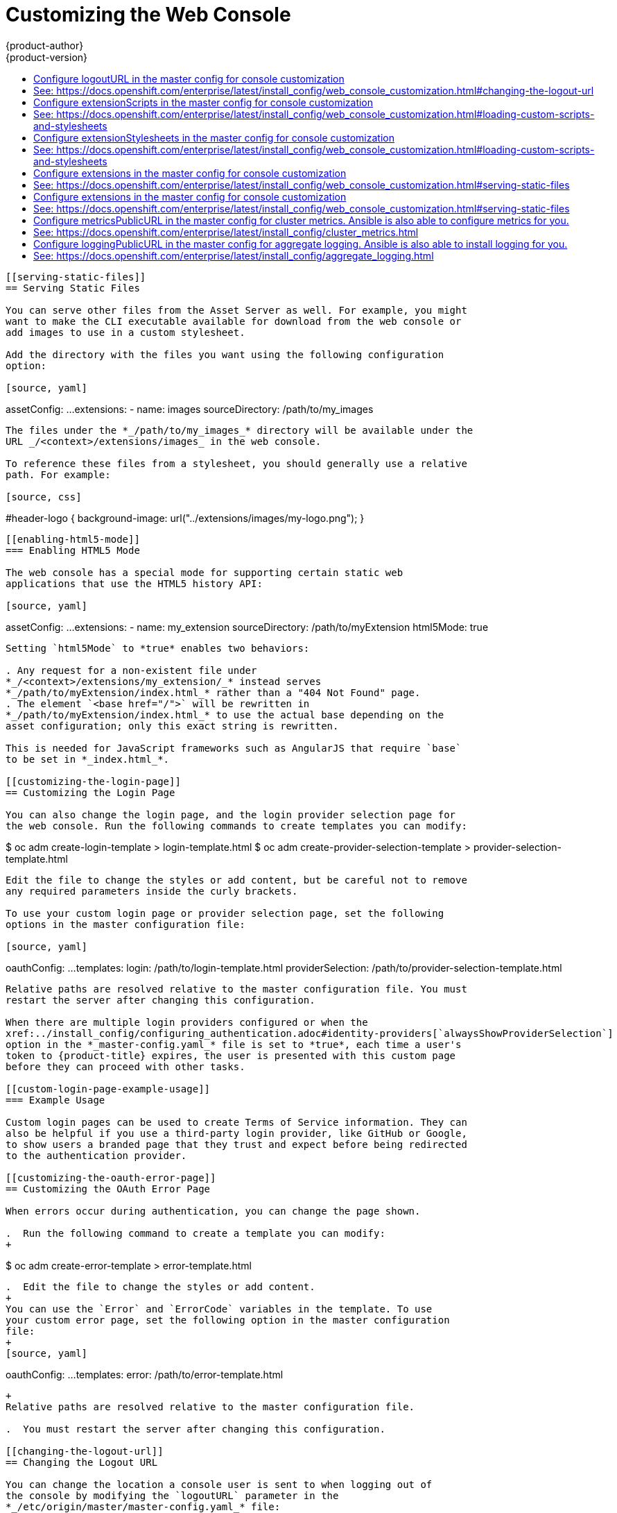 [[install-config-web-console-customization]]
= Customizing the Web Console
{product-author}
{product-version}
:data-uri:
:icons:
:experimental:
:toc: macro
:toc-title:
:prewrap!:

toc::[]

ifdef::openshift-origin,openshift-enterprise[]
== Overview

Administrators can customize the
xref:../architecture/infrastructure_components/web_console.adoc#architecture-infrastructure-components-web-console[web
console] using extensions, which let you run scripts and load custom stylesheets
when the web console loads. Extension scripts allow you to override the default
behavior of the web console and customize it for your needs.

For example, extension scripts can be used to add your own
company's branding or to add company-specific capabilities. A common use case
for this is rebranding or white-labelling for different environments. You can
use the same extension code, but provide settings that change the web console.
You can change the look and feel of nearly any aspect of the user interface in
this way.

[[loading-custom-scripts-and-stylesheets]]
== Loading Extension Scripts and Stylesheets

To add scripts and stylesheets, edit the
xref:../install_config/master_node_configuration.adoc#install-config-master-node-configuration[master configuration
file]. The scripts and stylesheet files must exist on the Asset Server and are
added with the following options:

[source, yaml]
----
assetConfig:
  ...
  extensionScripts:
    - /path/to/script1.js
    - /path/to/script2.js
    - ...
  extensionStylesheets:
    - /path/to/stylesheet1.css
    - /path/to/stylesheet2.css
    - ...
----

[NOTE]
====
Wrap extension scripts in an Immediately Invoked Function Expression (IIFE).
This ensures that you do not create global variables that conflict with the
names used by the web console or by other extensions. For example:

[source, javascript]
----
(function() {
  // Put your extension code here...
}());
----
====


Relative paths are resolved relative to the master configuration file. To pick
up configuration changes, restart the server.

Custom scripts and stylesheets are read once at server start time. To make
developing extensions easier, you can reload scripts and stylesheets on every
request by enabling development mode with the following setting:

[source, yaml]
----
assetConfig:
  ...
  extensionDevelopment: true
----

When set, the web console reloads any changes to existing extension script or
stylesheet files when you refresh the page in your browser. You still must
restart the server when adding new extension stylesheets or scripts, however.
This setting is only recommended for testing changes and not for production.

The examples in the following sections show common ways you can customize the
web console.

[NOTE]
====
Additional extension examples are available in the
link:https://github.com/openshift/origin-web-console/tree/master/extensions/examples[OpenShift
Origin] repository on GitHub.
====

[[setting-extension-properties]]
=== Setting Extension Properties

If you have a specific extension, but want to use different text in it for each
of the environments, you can define the environment in the
*_master-config.yaml_* file, and use the same extension script across
environments. Pass settings from the *_master-config.yaml_* file to be used by
the extension using the
xref:../install_config/master_node_configuration.adoc#master-config-asset-config[`extensionProperties`
mechanism]:

[source,yaml]
----
assetConfig:
  extensionDevelopment: true
  extensionProperties:
    doc_url: https://docs.openshift.com
    key1: value1
    key2: value2
  extensionScripts:
----

This results in a global variable that can be accessed by the extension, as if
the following code was executed:

[source, javascript]
----
window.OPENSHIFT_EXTENSION_PROPERTIES = {
  doc_url: "https://docs.openshift.com",
  key1: "value1",
  key2: "value2",
}
----

[[extension-option-for-external-logging-solutions]]
== Extension Option for External Logging Solutions

As of {product-title} 3.6, there is an extension option to link to external
logging solutions instead of using {product-title}'s EFK logging stack:

----
'use strict';
angular.module("mylinkextensions", ['openshiftConsole'])
       .run(function(extensionRegistry) {
          extensionRegistry.add('log-links', _.spread(function(resource, options) {
            return {
              type: 'dom',
              node: '<span><a href="https://extension-point.example.com">' + resource.metadata.name + '</a><span class="action-divider">|</span></span>'
            };
          }));
       });
hawtioPluginLoader.addModule("mylinkextensions");
----

The URL to the logging stack you are wanting to accessAD master configuration file. Then,
restart the master host:

----
ifdef::openshift-origin[]
# systemctl restart origin-master-api origin-master-controllers
endif::[]
ifdef::openshift-enterprise[]
# systemctl restart atomic-openshift-master-api atomic-openshift-master-controllers
endif::[]
----

[[customizing-and-disabling-the-guided-tour]]
==  Customizing and Disabling the Guided Tour

A guided tour will pop up the first time a user logs in on a particular browser.
You can enable the `auto_launch` for new users:

----
window.OPENSHIFT_CONSTANTS.GUIDED_TOURS.landing_page_tour.auto_launch = true;
----

[[customizing-documentation-links]]
== Customizing Documentation Links

Documentation links on the landing page are customizable.
`window.OPENSHIFT_CONSTANTS.CATALOG_HELP_RESOURCES` is an array of objects
containing a title and an `href`. These will be turned into links. You can
completely override the array, push or pop additional links, or modify the
attributes of existing links.

.Example Link
----
{
  title: 'Blog',
  href: 'https://blog.openshift.com'
}
----

[[customizing-the-logo]]
== Customizing the Logo

The following style changes the logo in the web console header:

[source, css]
----
#header-logo {
  background-image: url("https://www.example.com/images/logo.png");
  width: 190px;
  height: 20px;
}
----

. Replace the *example.com* URL with a URL to an actual image, and adjust the
width and height. The ideal height is *20px*.

. Save the style to a file (for example, *_logo.css_*) and add it to the master
configuration file:
+
[source, yaml]
----
assetConfig:
  ...
  extensionStylesheets:
    - /path/to/logo.css
----

. Restart the master host:
+
----
ifdef::openshift-origin[]
# systemctl restart origin-master-api origin-master-controllers
endif::[]
ifdef::openshift-enterprise[]
# systemctl restart atomic-openshift-master-api atomic-openshift-master-controllers
endif::[]
----

[[changing-links-to-documentation]]
== Changing Links to Documentation

Links to external documentation are shown in various sections of the web
console. The following example changes the URL for two given links to the
documentation:

[source, javascript]
----
window.OPENSHIFT_CONSTANTS.HELP['get_started_cli']      = "https://example.com/doc1.html";
window.OPENSHIFT_CONSTANTS.HELP['basic_cli_operations'] = "https://example.com/doc2.html";
----

Alternatively, you can change the base URL for all documentation links.

This example would result in the default help URL `\https://example.com/docs/welcome/index.html`:

[source, javascript]
----
window.OPENSHIFT_CONSTANTS.HELP_BASE_URL = "https://example.com/docs/"; <1>
----
<1> The path must end in a `/`.

Save this script to a file (for example, *_help-links.js_*) and add it to the
master configuration file:

[source, yaml]
----
assetConfig:
  ...
  extensionScripts:
    - /path/to/help-links.js
----

Restart the master host:

----
ifdef::openshift-origin[]
# systemctl restart origin-master-api origin-master-controllers
endif::[]
ifdef::openshift-enterprise[]
# systemctl restart atomic-openshift-master-api atomic-openshift-master-controllers
endif::[]
----

[[adding-or-changing-links-to-download-the-cli]]
== Adding or Changing Links to Download the CLI

The *About* page in the web console provides download links for the
xref:../cli_reference/index.adoc#cli-reference-index[command line interface (CLI)] tools. These
links can be configured by providing both the link text and URL, so that you can
choose to point them directly to file packages, or to an external page that
points to the actual packages.

For example, to point directly to packages that can be downloaded, where the
link text is the package platform:

[source, javascript]
----
window.OPENSHIFT_CONSTANTS.CLI = {
  "Linux (32 bits)": "https://<cdn>/openshift-client-tools-linux-32bit.tar.gz",
  "Linux (64 bits)": "https://<cdn>/openshift-client-tools-linux-64bit.tar.gz",
  "Windows":         "https://<cdn>/openshift-client-tools-windows.zip",
  "Mac OS X":        "https://<cdn>/openshift-client-tools-mac.zip"
};
----

Alternatively, to point to a page that links the actual download packages, with
the *Latest Release* link text:

[source, javascript]
----
window.OPENSHIFT_CONSTANTS.CLI = {
  "Latest Release": "https://<cdn>/openshift-client-tools/latest.html"
};
----

Save this script to a file (for example, *_cli-links.js_*) and add it to the
master configuration file:

[source, yaml]
----
assetConfig:
  ...
  extensionScripts:
    - /path/to/cli-links.js
----

Restart the master host:

----
ifdef::openshift-origin[]
# systemctl restart origin-master-api origin-master-controllers
endif::[]
ifdef::openshift-enterprise[]
# systemctl restart atomic-openshift-master-api atomic-openshift-master-controllers
endif::[]
----

[[customizing-the-about-page]]
=== Customizing the About Page

To provide a custom *About* page for the web console:

. Write an extension that looks like:
+
[source, javascript]
----
angular
  .module('aboutPageExtension', ['openshiftConsole'])
  .config(function($routeProvider) {
    $routeProvider
      .when('/about', {
        templateUrl: 'extensions/about/about.html',
        controller: 'AboutController'
      });
    }
  );

hawtioPluginLoader.addModule('aboutPageExtension');
----

. Save the script to a file (for example, *_about/about.js_*).

. Write a customized template.

.. Start from the version of
https://github.com/openshift/origin-web-console/blob/master/app/views/about.html[*_about.html_*]
from the OpenShift Container Platform
link:https://github.com/openshift/origin-web-console/branches[release] you are
using. Within the template, there are two angular scope variables available:
`version.master.openshift` and `version.master.kubernetes`.

.. Save the custom template to a file (for example, *_about/about.html_*).

.. Modify the master configuration file:
+
[source, yaml]
----
assetConfig:
  ...
  extensionScripts:
    - about/about.js
  ...
  extensions:
    - name: about
      sourceDirectory: /path/to/about
----

.. Restart the master host:
+
----
ifdef::openshift-origin[]
# systemctl restart origin-master-api origin-master-controllers
endif::[]
ifdef::openshift-enterprise[]
# systemctl restart atomic-openshift-master-api atomic-openshift-master-controllers
endif::[]
----

[[configuring-navigation-menus]]
== Configuring Navigation Menus

[[top-navigation-dropdown-menus]]
=== Top Navigation Dropdown Menus

The top navigation bar of the web console contains the help icon and the user
dropdown menus. You can add additional menu items to these using the
link:https://github.com/openshift/angular-extension-registry[angular-extension-registry].

The available extension points are:

* `nav-help-dropdown` - the help icon dropdown menu, visible at desktop screen widths
* `nav-user-dropdown` - the user dropdown menu, visible at desktop screen widths
* `nav-dropdown-mobile` - the single menu for top navigation items at mobile screen widths

The following example extends the `nav-help-dropdown` menu, with a name of
`<myExtensionModule>`:

[NOTE]
====
`<myExtensionModule>` is a placeholder name. Each dropdown menu extension must
be unique enough so that it does not clash with any future angular modules.
====

[source, javascript]
----
angular
  .module('<myExtensionModule>', ['openshiftConsole'])
  .run([
    'extensionRegistry',
    function(extensionRegistry) {
      extensionRegistry
        .add('nav-help-dropdown', function() {
          return [
            {
              type: 'dom',
              node: '<li><a href="http://www.example.com/report" target="_blank">Report a Bug</a></li>'
            }, {
              type: 'dom',
              node: '<li class="divider"></li>'  // If you want a horizontal divider to appear in the menu
            }, {
              type: 'dom',
              node: '<li><a href="http://www.example.com/status" target="_blank">System Status</a></li>'
            }
          ];
        });
    }
  ]);

hawtioPluginLoader.addModule('<myExtensionModule>');
----

[[web-console-application-launcher]]
=== Application Launcher

The top navigation bar also contains an optional application launcher for
linking to other web applications. This dropdown menu is empty by default, but
when links are added, appears to the left of the help menu in the masthead.

. Create the configuration scripts within a file (for example,
*_applicationLauncher.js_*):
+
[source, javascript]
----
// Add items to the application launcher dropdown menu.
window.OPENSHIFT_CONSTANTS.APP_LAUNCHER_NAVIGATION = [{
  title: "Dashboard",                    // The text label
  iconClass: "fa fa-dashboard",          // The icon you want to appear
  href: "http://example.com/dashboard",  // Where to go when this item is clicked
  tooltip: 'View dashboard'              // Optional tooltip to display on hover
}, {
  title: "Manage Account",
  iconClass: "pficon pficon-user",
  href: "http://example.com/account",
  tooltip: "Update email address or password."
}];
----

. Save the file and add it to the master configuration at
*_/etc/origin/master/master-config.yaml_*:
+
[source, yaml]
----
assetConfig:
  ...
  extensionScripts:
    - /path/to/applicationLauncher.js
----

. Restart the master host:
+
----
ifdef::openshift-origin[]
# systemctl restart origin-master-api origin-master-controllers
endif::[]
ifdef::openshift-enterprise[]
# systemctl restart atomic-openshift-master-api atomic-openshift-master-controllers
endif::[]
----

[[system-status-badge]]
=== System Status Badge

The top navigation bar can also include an optional system status badge in order
to notify users of system-wide events such as maintenance windows. To make use
of the existing styles using a yellow warning icon for the badge, follow the
example below.

. Create the configuration scripts within a file (for example,
*_systemStatusBadge.js_*):
+
[source, javascript]
----
'use strict';

angular
  .module('mysystemstatusbadgeextension', ['openshiftConsole'])
  .run([
    'extensionRegistry',
    function(extensionRegistry) {
      // Replace http://status.example.com/ with your domain
      var system_status_elem = $('<a href="http://status.example.com/"' +
      'target="_blank" class="nav-item-iconic system-status"><span title="' +
      'System Status" class="fa status-icon pficon-warning-triangle-o">' +
      '</span></a>');

      // Add the extension point to the registry so the badge appears
      // To disable the badge, comment this block out
      extensionRegistry
        .add('nav-system-status', function() {
          return [{
            type: 'dom',
            node: system_status_elem
          }];
        });
    }
  ]);

hawtioPluginLoader.addModule('mysystemstatusbadgeextension');
----

. Save the file and add it to the master configuration at
*_/etc/origin/master/master-config.yaml_*:
+
[source, yaml]
----
assetConfig:
  ...
  extensionScripts:
    - /path/to/systemStatusBadge.js
----

. Restart the master host:
+
----
ifdef::openshift-origin[]
# systemctl restart origin-master-api origin-master-controllers
endif::[]
ifdef::openshift-enterprise[]
# systemctl restart atomic-openshift-master-api atomic-openshift-master-controllers
endif::[]
----

[[web-console-project-left-navigation]]
=== Project Left Navigation

When navigating within a project, a menu appears on the left with primary and
secondary navigation. This menu structure is defined as a constant and can be
overridden or modified.

[NOTE]
====
Significant customizations to the project navigation may affect the user
experience and should be done with careful consideration. You may need to update
this customization in future upgrades if you modify existing navigation items.
====

. Create the configuration scripts within a file (for example,
*_navigation.js_*):
+
[source, javascript]
----
// Append a new primary nav item.  This is a simple direct navigation item
// with no secondary menu.
window.OPENSHIFT_CONSTANTS.PROJECT_NAVIGATION.push({
  label: "Dashboard",           // The text label
  iconClass: "fa fa-dashboard", // The icon you want to appear
  href: "/dashboard"            // Where to go when this nav item is clicked.
                                // Relative URLs are pre-pended with the path
                                // '/project/<project-name>'
});

// Splice a primary nav item to a specific spot in the list.  This primary item has
// a secondary menu.
window.OPENSHIFT_CONSTANTS.PROJECT_NAVIGATION.splice(2, 0, { // Insert at the third spot
  label: "Git",
  iconClass: "fa fa-code",
  secondaryNavSections: [       // Instead of an href, a sub-menu can be defined
    {
      items: [
        {
          label: "Branches",
          href: "/git/branches",
          prefixes: [
            "/git/branches/"     // Defines prefix URL patterns that will cause
                                 // this nav item to show the active state, so
                                 // tertiary or lower pages show the right context
          ]
        }
      ]
    },
    {
      header: "Collaboration",   // Sections within a sub-menu can have an optional header
      items: [
        {
          label: "Pull Requests",
          href: "/git/pull-requests",
          prefixes: [
            "/git/pull-requests/"
          ]
        }
      ]
    }
  ]
});

// Add a primary item to the top of the list.  This primary item is shown conditionally.
window.OPENSHIFT_CONSTANTS.PROJECT_NAVIGATION.unshift({
  label: "Getting Started",
  iconClass: "pficon pficon-screen",
  href: "/getting-started",
  prefixes: [                   // Primary nav items can also specify prefixes to trigger
    "/getting-started/"         // active state
  ],
  isValid: function() {         // Primary or secondary items can define an isValid
    return isNewUser;           // function. If present it will be called to test whether
                                // the item should be shown, it should return a boolean
  }
});

// Modify an existing menu item
var applicationsMenu = _.find(window.OPENSHIFT_CONSTANTS.PROJECT_NAVIGATION, { label: 'Applications' });
applicationsMenu.secondaryNavSections.push({ // Add a new secondary nav section to the Applications menu
  // my secondary nav section
});
----

. Save the file and add it to the master configuration at
*_/etc/origin/master/master-config.yaml_*:
+
[source, yaml]
----
assetConfig:
  ...
  extensionScripts:
    - /path/to/navigation.js
----


. Restart the master host:
+
----
ifdef::openshift-origin[]
# systemctl restart origin-master-api origin-master-controllers
endif::[]
ifdef::openshift-enterprise[]
# systemctl restart atomic-openshift-master-api atomic-openshift-master-controllers
endif::[]
----

[[configuring-featured-applications]]
== Configuring Featured Applications

The web console has an optional list of featured application links in its
landing page catalog. These appear near the top of the page and can have an
icon, a title, a short description, and a link.

image::featured_applications.png["Featured Applications"]

. Create the following configuration scripts within a file (for example,
*_featured-applications.js_*):
+
[source, javascript]
----
// Add featured applications to the top of the catalog.
window.OPENSHIFT_CONSTANTS.SAAS_OFFERINGS = [{
  title: "Dashboard",                         // The text label
  icon: "fa fa-dashboard",                    // The icon you want to appear
  url: "http://example.com/dashboard",        // Where to go when this item is clicked
  description: "Open application dashboard."  // Short description
}, {
  title: "System Status",
  icon: "fa fa-heartbeat",
  url: "http://example.com/status",
  description: "View system alerts and outages."
}, {
  title: "Manage Account",
  icon: "pficon pficon-user",
  url: "http://example.com/account",
  description: "Update email address or password."
}];
----

. Save the file and add it to the master configuration at
*_/etc/origin/master/master-config.yaml_*:
+
[source, yaml]
----
assetConfig:
  ...
  extensionScripts:
    - /path/to/featured-applications.js
----

. Restart the master host:
+
----
ifdef::openshift-origin[]
# systemctl restart origin-master-api origin-master-controllers
endif::[]
ifdef::openshift-enterprise[]
# systemctl restart atomic-openshift-master-api atomic-openshift-master-controllers
endif::[]
----

[[configuring-catalog-categories]]
== Configuring Catalog Categories

Catalog categories organize the display of items in the web console catalog
landing page. Each category has one or more subcategories. A builder image,
template, or service is grouped in a subcategory if it includes a tag listed in
the matching subcategory tags, and an item can appear in more than one subcategory.
Categories and subcategories only display if they contain at least one item.

[NOTE]
====
Significant customizations to the catalog categories may affect the user
experience and should be done with careful consideration. You may need to update
this customization in future upgrades if you modify existing category items.
====

. Create the following configuration scripts within a file (for example,
*_catalog-categories.js_*):
+
[source, javascript]
----
// Find the Languages category.
var category = _.find(window.OPENSHIFT_CONSTANTS.SERVICE_CATALOG_CATEGORIES,
                      { id: 'languages' });
// Add Go as a new subcategory under Languages.
category.subCategories.splice(2,0,{ // Insert at the third spot.
  // Required. Must be unique.
  id: "go",
  // Required.
  label: "Go",
  // Optional. If specified, defines a unique icon for this item.
  icon: "icon-go-gopher",
  // Required. Items matching any tag will appear in this subcategory.
  tags: [
    "go",
    "golang"
  ]
});

// Add a Featured category as the first category tab.
window.OPENSHIFT_CONSTANTS.SERVICE_CATALOG_CATEGORIES.unshift({
  // Required. Must be unique.
  id: "featured",
  // Required
  label: "Featured",
  subCategories: [
    {
      // Required. Must be unique.
      id: "go",
      // Required.
      label: "Go",
      // Optional. If specified, defines a unique icon for this item.
      icon: "icon-go-gopher",
      // Required. Items matching any tag will appear in this subcategory.
      tags: [
        "go",
        "golang"
      ]
    },
    {
      // Required. Must be unique.
      id: "jenkins",
      // Required.
      label: "Jenkins",
      // Optional. If specified, defines a unique icon for this item.
      icon: "icon-jenkins",
      // Required. Items matching any tag will appear in this subcategory.
      tags: [
        "jenkins"
      ]
    }
  ]
});
----

. Save the file and add it to the master configuration at
*_/etc/origin/master/master-config.yaml_*:
+
[source, yaml]
----
assetConfig:
  ...
  extensionScripts:
    - /path/to/catalog-categories.js
----

. Restart the master host:
+
----
ifdef::openshift-origin[]
# systemctl restart origin-master-api origin-master-controllers
endif::[]
ifdef::openshift-enterprise[]
# systemctl restart atomic-openshift-master-api atomic-openshift-master-controllers
endif::[]
----

[[configuring-quota-notification-messages]]
== Configuring Quota Notification Messages

Whenever a user reaches a quota, a quota notification is put into the notification drawer.
A custom quota notification message, per
xref:../dev_guide/compute_resources.adoc#dev-managed-by-quota[quota resource type], can be added to the notification.  For example:
"Your project is over quota.  It is using 200% of 2 cores CPU (Limit). Upgrade to <a href='http://www.openshift.com'>
OpenShift Pro</a> if you need additional resources.".  The "Upgrade to..." part of the notification is the custom
message and may contain HTML such as links to additional resources.

. Create the following configuration scripts within a file (for example,
*_quota-messages.js_*):
+
[source, javascript]
----
// Set custom notification messages per quota type/key
window.OPENSHIFT_CONSTANTS.QUOTA_NOTIFICATION_MESSAGE = {
    "pods": 'Upgrade to <a href="http://www.openshift.com">OpenShift Pro</a> if you need additional resources.',
    "limits.memory": 'Upgrade to <a href="http://www.openshift.com">OpenShift Online Pro</a> if you need additional resources.'
}
----

. Save the file and add it to the master configuration at
*_/etc/origin/master/master-config.yaml_*:
+
[source, yaml]
----
assetConfig:
  ...
  extensionScripts:
    - /path/to/quota-messages.js
----

. Restart the master host:
+
----
ifdef::openshift-origin[]
# systemctl restart origin-master-api origin-master-controllers
endif::[]
ifdef::openshift-enterprise[]
# systemctl restart atomic-openshift-master-api atomic-openshift-master-controllers
endif::[]
----

[[configuring-the-create-from-url-namespace-whitelist]]
== Configuring the Create From URL Namespace Whitelist

xref:../dev_guide/create_from_url.adoc#dev-guide-create-from-url[Create from URL]
only works with image streams or templates from namespaces that have been
explicitly specified in `OPENSHIFT_CONSTANTS.CREATE_FROM_URL_WHITELIST`.  To add
namespaces to the whitelist, follow these steps:

[NOTE]
====
`openshift` is included in the whitelist by default. Do not remove it.
====

. Create the following configuration scripts within a file (for example,
*_create-from-url-whitelist.js_*):
+
[source, javascript]
----
// Add a namespace containing the image streams and/or templates
window.OPENSHIFT_CONSTANTS.CREATE_FROM_URL_WHITELIST.push(
  'shared-stuff'
);
----

. Save the file and add it to the master configuration file at
*_/etc/origin/master/master-config.yaml_*:
+
[source, yaml]
----
assetConfig:
  ...
  extensionScripts:
    - /path/to/create-from-url-whitelist.js
----

. Restart the master host:
+
----
ifdef::openshift-origin[]
# systemctl restart origin-master-api origin-master-controllers
endif::[]
ifdef::openshift-enterprise[]
# systemctl restart atomic-openshift-master-api atomic-openshift-master-controllers
endif::[]
----

[[disabling-copy-login-command]]
== Disabling the Copy Login Command

The web console allows users to copy a login command, including the current
access token, to the clipboard from the user menu and the Command Line Tools
page. This function can be changed so that the user's access token is not
included in the copied command.

. Create the following configuration scripts within a file (for example,
*_disable-copy-login.js_*):
+
[source, javascript]
----
// Do not copy the user's access token in the copy login command.
window.OPENSHIFT_CONSTANTS.DISABLE_COPY_LOGIN_COMMAND = true;
----

. Save the file and add it to the master configuration file at
*_/etc/origin/master/master-config.yaml_*:
+
[source, yaml]
----
assetConfig:
  ...
  extensionScripts:
    - /path/to/disable-copy-login.js
----

. Restart the master host:
+
----
ifdef::openshift-origin[]
# systemctl restart origin-master-api origin-master-controllers
endif::[]
ifdef::openshift-enterprise[]
# systemctl restart atomic-openshift-master-api atomic-openshift-master-controllers
endif::[]
----

[[web-console-enable-wildcard-routes]]
=== Enabling Wildcard Routes

If you enabled wildcard routes for a router, you can also enable wildcard
routes in the web console. This lets users enter hostnames starting with an
asterisk like `*.example.com` when creating a route. To enable wildcard routes:

. Save this script to a file (for example, *_enable-wildcard-routes.js_*):
+
----
window.OPENSHIFT_CONSTANTS.DISABLE_WILDCARD_ROUTES = false;
----

. Add it to the master configuration file:
+
----
assetConfig:
  ...
  extensionScripts:
    - /path/to/enable-wildcard-routes.js
----

xref:../install_config/router/default_haproxy_router.adoc#using-wildcard-routes[Learn
how to configure HAProxy routers to allow wildcard routes].

If you enabled wildcard routes for a router, you can also enable wildcard
routes in the web console. This lets users enter hostnames starting with an
asterisk like `*.example.com` when creating a route. To enable wildcard routes:

. Save this script to a file (for example, *_enable-wildcard-routes.js_*):
+
[source, jsvascript]
----
window.OPENSHIFT_CONSTANTS.DISABLE_WILDCARD_ROUTES = false;
----

. Add it to the master configuration file:
+
[source, yaml]
----
assetConfig:
  ...
  extensionScripts:
    - /path/to/enable-wildcard-routes.js
----

. Restart the master host:
+
----
ifdef::openshift-origin[]
# systemctl restart origin-master-api origin-master-controllers
endif::[]
ifdef::openshift-enterprise[]
# systemctl restart atomic-openshift-master-api atomic-openshift-master-controllers
endif::[]
----

xref:../install_config/router/default_haproxy_router.adoc#using-wildcard-routes[Learn
how to configure HAProxy routers to allow wildcard routes].

[[web-console-enable-tech-preview-feature]]
== Enabling Features in Technology Preview

Sometimes features are available in Technology Preview. By default, these
features are disabled and hidden in the web console.

To enable a Technology Preview feature:

. Save this script to a file (for example, *_tech-preview.js_*):
+
[source, javascript]
----
window.OPENSHIFT_CONSTANTS.ENABLE_TECH_PREVIEW_FEATURE.<feature_name> = true;
----

. Add it to the master configuration file:
+
[source, javascript]
----
assetConfig:
  ...
  extensionScripts:
    - /path/to/tech-preview.js
----

. Restart the master host:
+
----
# systemctl restart origin-master-api origin-master-controllers
endif::[]
ifdef::openshift-enterprise[]
# systemctl restart atomic-openshift-master-api atomic-openshift-master-controllers
endif::[]
----

[[serving-static-files]]
== Serving Static Files

You can serve other files from the Asset Server as well. For example, you might
want to make the CLI executable available for download from the web console or
add images to use in a custom stylesheet.

Add the directory with the files you want using the following configuration
option:

[source, yaml]
----
assetConfig:
  ...
  extensions:
    - name: images
      sourceDirectory: /path/to/my_images
----

The files under the *_/path/to/my_images_* directory will be available under the
URL _/<context>/extensions/images_ in the web console.

To reference these files from a stylesheet, you should generally use a relative
path. For example:

[source, css]
----
#header-logo {
  background-image: url("../extensions/images/my-logo.png");
}
----

[[enabling-html5-mode]]
=== Enabling HTML5 Mode

The web console has a special mode for supporting certain static web
applications that use the HTML5 history API:

[source, yaml]
----
assetConfig:
  ...
  extensions:
    - name: my_extension
      sourceDirectory: /path/to/myExtension
      html5Mode: true
----

Setting `html5Mode` to *true* enables two behaviors:

. Any request for a non-existent file under
*_/<context>/extensions/my_extension/_* instead serves
*_/path/to/myExtension/index.html_* rather than a "404 Not Found" page.
. The element `<base href="/">` will be rewritten in
*_/path/to/myExtension/index.html_* to use the actual base depending on the
asset configuration; only this exact string is rewritten.

This is needed for JavaScript frameworks such as AngularJS that require `base`
to be set in *_index.html_*.

[[customizing-the-login-page]]
== Customizing the Login Page

You can also change the login page, and the login provider selection page for
the web console. Run the following commands to create templates you can modify:

----
$ oc adm create-login-template > login-template.html
$ oc adm create-provider-selection-template > provider-selection-template.html
----

Edit the file to change the styles or add content, but be careful not to remove
any required parameters inside the curly brackets.

To use your custom login page or provider selection page, set the following
options in the master configuration file:

[source, yaml]
----
oauthConfig:
  ...
  templates:
    login: /path/to/login-template.html
    providerSelection: /path/to/provider-selection-template.html
----

Relative paths are resolved relative to the master configuration file. You must
restart the server after changing this configuration.

When there are multiple login providers configured or when the
xref:../install_config/configuring_authentication.adoc#identity-providers[`alwaysShowProviderSelection`]
option in the *_master-config.yaml_* file is set to *true*, each time a user's
token to {product-title} expires, the user is presented with this custom page
before they can proceed with other tasks.

[[custom-login-page-example-usage]]
=== Example Usage

Custom login pages can be used to create Terms of Service information. They can
also be helpful if you use a third-party login provider, like GitHub or Google,
to show users a branded page that they trust and expect before being redirected
to the authentication provider.

[[customizing-the-oauth-error-page]]
== Customizing the OAuth Error Page

When errors occur during authentication, you can change the page shown.

.  Run the following command to create a template you can modify:
+
----
$ oc adm create-error-template > error-template.html
----

.  Edit the file to change the styles or add content.
+
You can use the `Error` and `ErrorCode` variables in the template. To use
your custom error page, set the following option in the master configuration
file:
+
[source, yaml]
----
oauthConfig:
  ...
  templates:
    error: /path/to/error-template.html
----
+
Relative paths are resolved relative to the master configuration file.

.  You must restart the server after changing this configuration.

[[changing-the-logout-url]]
== Changing the Logout URL

You can change the location a console user is sent to when logging out of
the console by modifying the `logoutURL` parameter in the
*_/etc/origin/master/master-config.yaml_* file:

[source, yaml]
----
...
assetConfig:
  logoutURL: "http://www.example.com"
...
----

This can be useful when authenticating with
xref:../install_config/configuring_authentication.adoc#RequestHeaderIdentityProvider[Request
Header] and OAuth or
xref:../install_config/configuring_authentication.adoc#OpenID[OpenID] identity
providers, which require visiting an external URL to destroy single sign-on
sessions.

[[ansible-config-web-console-customizations]]
== Configuring Web Console Customizations with Ansible

During
xref:../install_config/install/advanced_install.adoc#install-config-install-advanced-install[advanced installations],
many modifications to the web console can be configured using
xref:../install_config/install/advanced_install.adoc#advanced-install-configuring-global-proxy[the following parameters], which are configurable in the inventory file:

- xref:changing-the-logout-url[`openshift_master_logout_url`]
- xref:loading-custom-scripts-and-stylesheets[`openshift_master_extension_scripts`]
- xref:loading-custom-scripts-and-stylesheets[`openshift_master_extension_stylesheets`]
- xref:serving-static-files[`openshift_master_extensions`]
- xref:serving-static-files[`openshift_master_oauth_template`]
- xref:../install_config/cluster_metrics.adoc#install-config-cluster-metrics[`openshift_master_metrics_public_url`]
- xref:../install_config/aggregate_logging.adoc#install-config-aggregate-logging[`openshift_master_logging_public_url`]

.Example Web Console Customization with Ansible
[source, bash]
----
# Configure logoutURL in the master config for console customization
# See: https://docs.openshift.com/enterprise/latest/install_config/web_console_customization.html#changing-the-logout-url
#openshift_master_logout_url=http://example.com

# Configure extensionScripts in the master config for console customization
# See: https://docs.openshift.com/enterprise/latest/install_config/web_console_customization.html#loading-custom-scripts-and-stylesheets
#openshift_master_extension_scripts=['/path/on/host/to/script1.js','/path/on/host/to/script2.js']

# Configure extensionStylesheets in the master config for console customization
# See: https://docs.openshift.com/enterprise/latest/install_config/web_console_customization.html#loading-custom-scripts-and-stylesheets
#openshift_master_extension_stylesheets=['/path/on/host/to/stylesheet1.css','/path/on/host/to/stylesheet2.css']

# Configure extensions in the master config for console customization
# See: https://docs.openshift.com/enterprise/latest/install_config/web_console_customization.html#serving-static-files
#openshift_master_extensions=[{'name': 'images', 'sourceDirectory': '/path/to/my_images'}]

# Configure extensions in the master config for console customization
# See: https://docs.openshift.com/enterprise/latest/install_config/web_console_customization.html#serving-static-files
#openshift_master_oauth_template=/path/on/host/to/login-template.html

# Configure metricsPublicURL in the master config for cluster metrics. Ansible is also able to configure metrics for you.
# See: https://docs.openshift.com/enterprise/latest/install_config/cluster_metrics.html
#openshift_master_metrics_public_url=https://hawkular-metrics.example.com/hawkular/metrics

# Configure loggingPublicURL in the master config for aggregate logging. Ansible is also able to install logging for you.
# See: https://docs.openshift.com/enterprise/latest/install_config/aggregate_logging.html
#openshift_master_logging_public_url=https://kibana.example.com
----
